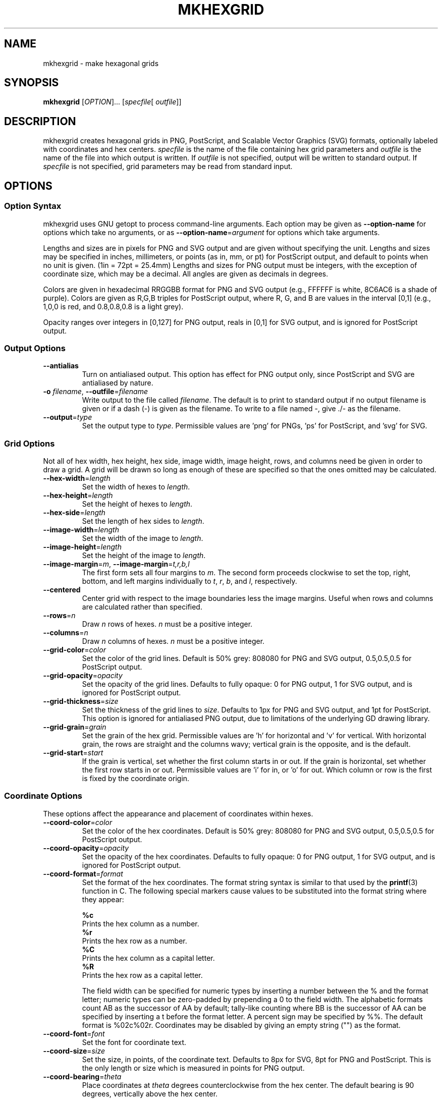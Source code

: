 .\" Process this file with
.\" groff -man -Tascii mkhexgrid.1
.\"
.TH MKHEXGRID 1 "January 2007" "mkhexgrid 0.1.1"

.SH NAME
mkhexgrid \- make hexagonal grids

.SH SYNOPSIS
.B mkhexgrid
.RI [ OPTION "]... [" specfile "[ " outfile ]]

.SH DESCRIPTION
mkhexgrid creates hexagonal grids in PNG, PostScript, and Scalable Vector
Graphics (SVG) formats, optionally labeled with coordinates and hex centers.
.I specfile
is the name of the file containing hex grid parameters and
.I outfile
is the name of the file into which output is written. If
.I outfile
is not specified, output will be written to standard output. If
.I specfile
is not specified, grid parameters may be read from standard input.

.SH OPTIONS
.SS Option Syntax

mkhexgrid uses GNU getopt to process command-line arguments. Each option may be given as
.B --option-name
for options which take no arguments, or as
\fB--option-name\fR=\fIargument\fR
for options which take arguments.

Lengths and sizes are in pixels for PNG and SVG output and are given without specifying the unit. Lengths and sizes may be specified in inches, millimeters, or points (as in, mm, or pt) for PostScript output, and default to points when no unit is given. (1in = 72pt = 25.4mm) Lengths and sizes for PNG output must be integers, with the exception of coordinate size, which may be a decimal. All angles are given as decimals in degrees.

Colors are given in hexadecimal RRGGBB format for PNG and SVG output (e.g., FFFFFF is white, 8C6AC6 is a shade of purple). Colors are given as R,G,B triples for PostScript output, where R, G, and B are values in the interval [0,1] (e.g., 1,0,0 is red, and 0.8,0.8,0.8 is a light grey).

Opacity ranges over integers in [0,127] for PNG output, reals in [0,1] for SVG output, and is ignored for PostScript output.

.SS Output Options
.TP
.B --antialias
Turn on antialiased output. This option has effect for PNG output only, since PostScript and SVG are antialiased by nature.

.TP
\fB-o\fR \fIfilename\fR, \fB--outfile\fR=\fIfilename\fR
Write output to the file called \fIfilename\fR. The default is to print to standard output if no output filename is given or if a dash (-) is given as the filename. To write to a file named -, give ./- as the filename.

.TP
\fB--output\fR=\fItype\fR
Set the output type to \fItype\fR. Permissible values are 'png' for PNGs, 'ps' for PostScript, and 'svg' for SVG.

.SS Grid Options
Not all of hex width, hex height, hex side, image width, image height, rows, and columns need be given in order to draw a grid. A grid will be drawn so long as enough of these are specified so that the ones omitted may be calculated.

.TP
\fB--hex-width\fR=\fIlength\fR
Set the width of hexes to \fIlength\fR.

.TP
\fB--hex-height\fR=\fIlength\fR
Set the height of hexes to \fIlength\fR.

.TP
\fB--hex-side\fR=\fIlength\fR
Set the length of hex sides to \fIlength\fR.

.TP
\fB--image-width\fR=\fIlength\fR
Set the width of the image to \fIlength\fR.

.TP
\fB--image-height\fR=\fIlength\fR
Set the height of the image to \fIlength\fR.

.TP
\fB--image-margin\fR=\fIm\fR, \fB--image-margin\fR=\fIt,r,b,l\fR
The first form sets all four margins to \fIm\fR. The second form proceeds clockwise to set the top, right, bottom, and left margins individually to \fIt\fR, \fIr\fR, \fIb\fR, and \fIl\fR, respectively.

.TP
\fB--centered\fR
Center grid with respect to the image boundaries less the image margins. Useful when rows and columns are calculated rather than specified.

.TP
\fB--rows\fR=\fIn\fR
Draw \fIn\fR rows of hexes. \fIn\fR must be a positive integer.

.TP
\fB--columns\fR=\fIn\fR
Draw \fIn\fR columns of hexes. \fIn\fR must be a positive integer.

.TP
\fB--grid-color\fR=\fIcolor\fR
Set the color of the grid lines. Default is 50% grey: 808080 for PNG and SVG output, 0.5,0.5,0.5 for PostScript output.

.TP
\fB--grid-opacity\fR=\fIopacity\fR
Set the opacity of the grid lines. Defaults to fully opaque: 0 for PNG output, 1 for SVG output, and is ignored for PostScript output.

.TP
\fB--grid-thickness\fR=\fIsize\fR
Set the thickness of the grid lines to \fIsize\fR. Defaults to 1px for PNG and SVG output, and 1pt for PostScript. This option is ignored for antialiased PNG output, due to limitations of the underlying GD drawing library.

.TP
\fB--grid-grain\fR=\fIgrain\fR
Set the grain of the hex grid. Permissible values are 'h' for horizontal and 'v' for vertical. With horizontal grain, the rows are straight and the columns wavy; vertical grain is the opposite, and is the default.

.TP
\fB--grid-start\fR=\fIstart\fR
If the grain is vertical, set whether the first column starts in or out. If the grain is horizontal, set whether the first row starts in or out. Permissible values are 'i' for in, or 'o' for out. Which column or row is the first is fixed by the coordinate origin.

.SS Coordinate Options
These options affect the appearance and placement of coordinates within hexes.

.TP
\fB--coord-color\fR=\fIcolor\fR
Set the color of the hex coordinates. Default is 50% grey: 808080 for PNG and SVG output, 0.5,0.5,0.5 for PostScript output.


.TP
\fB--coord-opacity\fR=\fIopacity\fR
Set the opacity of the hex coordinates. Defaults to fully opaque: 0 for PNG output, 1 for SVG output, and is ignored for PostScript output.

.TP
\fB--coord-format\fR=\fIformat\fR
Set the format of the hex coordinates. The format string syntax is similar to that used by the
.BR printf (3)
function in C. The following special markers cause values to be substituted into the format string where they appear:

    \fB%c\fR
        Prints the hex column as a number.
    \fB%r\fR
        Prints the hex row as a number.
    \fB%C\fR
        Prints the hex column as a capital letter.
    \fB%R\fR
        Prints the hex row as a capital letter.

The field width can be specified for numeric types by inserting a number between the % and the format letter; numeric types can be zero-padded by prepending a 0 to the field width. The alphabetic formats count AB as the successor of AA by default; tally-like counting where BB is the successor of AA can be specified by inserting a t before the format letter. A percent sign may be specified by %%. The default format is %02c%02r. Coordinates may be disabled by giving an empty string ("") as the format.

.TP
\fB--coord-font\fR=\fIfont\fR
Set the font for coordinate text.

.TP
\fB--coord-size\fR=\fIsize\fR
Set the size, in points, of the coordinate text. Defaults to 8px for SVG, 8pt for PNG and PostScript. This is the only length or size which is measured in points for PNG output.

.TP
\fB--coord-bearing\fR=\fItheta\fR
Place coordinates at \fItheta\fR degrees counterclockwise from the hex center. The default bearing is 90 degrees, vertically above the hex center.

.TP
\fB--coord-distance\fR=\fIlength\fR
Place coordinates \fIlength\fR away from the hex center. Defaults to 0.

.TP
\fB--coord-tilt\fR=\fItheta\fR
Tilt coordinates at \fItheta\fR degrees counterclockwise from the horizontal. The default tilt is 0 degrees, which yields horizontal text.

.TP
\fB--coord-column-skip\fR=\fIn\fR
Print coordinates only for columns divisible by \fIn\fR. The default is 1, which prints coordinates for all columns.

.TP
\fB--coord-row-skip\fR=\fIn\fR
Print coordinates only for rows divisible by \fIn\fR. The default is 1, which prints coordinates for all rows.

.TP
\fB--coord-column-start\fR=\fIn\fR
Number columns starting from \fIn\fR. The default is 1.

.TP
\fB--coord-row-start\fR=\fIn\fR
Number rows starting from \fIn\fR. The default is 1.

.TP
\fB--coord-origin\fR=\fIcorner\fR
Set location of coordinate origin. Permissible locations are 'ul' for upper left, 'ur' for upper right, 'll' for lower left, and 'lr' for lower right. Upper left is the default.

.SS Hex Center Options

.TP

.TP
\fBcenter-style\fR=\fIstyle\fR
Set style of hex centers to \fIstyle\fR. Permissible styles are 'n' for none, 'd' for dots, and 'c' for crosses.

.TP
\fBcenter-color\fR=\fIcolor\fR
Set the color of hex centers. Default is 50% grey: 808080 for PNG and SVG output, 0.5,0.5,0.5 for PostScript output.

.TP
\fBcenter-opacity\fR=\fIopacity\fR
Set the opacity of hex centers. Defaults to fully opaque: 0 for PNG output, 1 for SVG output, and is ignored for PostScript output.

.TP
\fBcenter-size\fR=\fIsize\fR
Set the size of hex centers to \fIsize\fR. Defaults to 3px for PNG and SVG, 3pt for PostScript. Center size must be an integer for PNG output.

.SS Background Options

.TP
\fB--bg-color\fR=\fIcolor\fR
Set the background color. Defaults to FFFFFF for PNG output, and to none for SVG and PostScript output.

.TP
\fB--bg-opacity\fR=\fIopacity\fR
Set the background opacity. Default is fully opaque: 0 for PNG output, 1 for SVG output, and is ignored for PostScript output.

.TP
\fB--matte\fR
Prevent the background from extending into the image margins.

.SS Miscellaneous Options

.TP
\fB--\fR
Terminates the list of options. Arguments which appear after a \fB--\fR will not be interpreted as options. This is useful if you want to read a specfile the name of which begins with two dashes.

.TP
\fB--help\fR
Display help and exit.

.TP
\fB--version\fR
Display version information and exit.

.SS Specfile Syntax

Due to the large number of options which may be necessary to generate a single hex grid, users may also specify hex grid parameters in a specfile which can be read from standard input or named as the first non-option argument on the command line. A specfile contains =-separated option/value pairs, one pair per line. Comments may be preceded by a #, either following an option/value pair or on lines by themselves. Values containing spaces must be double-quoted. Double quotation marks may be included in quoted values by preceding them with a backslash. Options which require no value on the command line must be given a dummy value in a specfile. Options given on the command line override options given in a specfile.

Example:

   # specfile example
   output = png
   hex-side = 30     # this is an end-of-line comment
   coord-format = "%C\\" %02r"
   antialias = true  # 'true' is a dummy value 

Here, the coordinate format will produce coordinates like A" 01, which isn't something anyone is likely to want, but it illustrates how to include spaces and quotation marks in a quoted value.

.SH EXAMPLES

Fill a 22"x34" sheet with 0.5" hexes, horizontal grain:

.RS 4
mkhexgrid --output=ps --image-width=34in --image-height=22in --hex-side=0.5in --coord-bearing=0 --coord-dist=0.3in --coord-size=8 --grid-thickness=1 --coord-font=Helvetica --grid-grain=h --grid-start=o --coord-tilt=-90 --centered -o test.ps

.SH AVAILABILITY

mkhexgrid is available from 

         http://www.nomic.net/~uckelman/mkhexgrid.

New releases of mkhexgrid are announced on the
      
         mkhexgrid-announce@nomic.net

mailing list. To join, send a message to

         mkhexgrid-announce-request@nomic.net

with the word \fIsubscribe\fR in the message body.

.SH AUTHOR

Written by Joel Uckelman <uckelman@nomic.net>.
 
.SH BUGS

Please report bugs to <mkhexgrid-bugs@nomic.net>.

.SH COPYRIGHT

Copyright \(co 2006, 2007 Joel Uckelman.

This is free software. You may redistribute copies of it under the terms of the GNU General Public License. There is NO WARRANTY, to the extent permitted by law.
